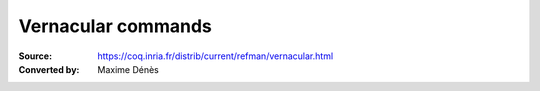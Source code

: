 .. _vernacularcommands:

---------------------
 Vernacular commands
---------------------

:Source: https://coq.inria.fr/distrib/current/refman/vernacular.html
:Converted by: Maxime Dénès
